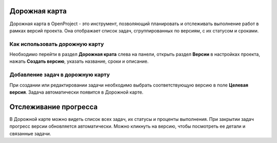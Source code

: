 Дорожная карта
++++++++++++++++

Дорожная карта в OpenProject - это инструмент, позволяющий планировать и 
отслеживать выполнение работ в рамках версий проекта. Она отображает список 
задач, сгруппированных по версиям, с их статусом и сроками.

Как использовать дорожную карту
--------------------------------

Необходимо перейти в раздел **Дорожная крата** слева на панели, открыть раздел 
**Версии** в настройках проекта, нажать **Создать версию**, указать название, 
сроки и описание.

Добавление задач в дорожную карту
----------------------------------

При создании или редактировании задачи необходимо выбрать соответствующую
версию в поле **Целевая версия**. Задача автоматически появится в Дорожной карте.

Отслеживание прогресса
++++++++++++++++++++++++

В Дорожной карте можно видеть список всех задач, их статусы и проценты выполнения.
При закрытии задач прогресс версии обновляется автоматически. Можно кликнуть
на версию, чтобы посмотреть ее детали и связанные задачи.